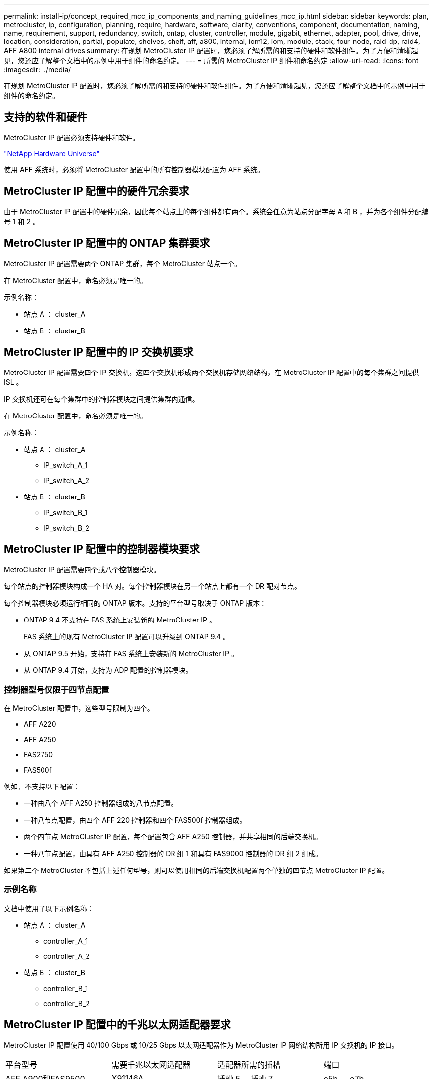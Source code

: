 ---
permalink: install-ip/concept_required_mcc_ip_components_and_naming_guidelines_mcc_ip.html 
sidebar: sidebar 
keywords: plan, metrocluster, ip, configuration, planning, require, hardware, software, clarity, conventions, component, documentation, naming, name, requirement, support, redundancy, switch, ontap, cluster, controller, module, gigabit, ethernet, adapter, pool, drive, drive, location, consideration, partial, populate, shelves, shelf, aff, a800, internal, iom12, iom, module, stack, four-node, raid-dp, raid4, AFF A800 internal drives 
summary: 在规划 MetroCluster IP 配置时，您必须了解所需的和支持的硬件和软件组件。为了方便和清晰起见，您还应了解整个文档中的示例中用于组件的命名约定。 
---
= 所需的 MetroCluster IP 组件和命名约定
:allow-uri-read: 
:icons: font
:imagesdir: ../media/


[role="lead"]
在规划 MetroCluster IP 配置时，您必须了解所需的和支持的硬件和软件组件。为了方便和清晰起见，您还应了解整个文档中的示例中用于组件的命名约定。



== 支持的软件和硬件

MetroCluster IP 配置必须支持硬件和软件。

https://hwu.netapp.com["NetApp Hardware Universe"]

使用 AFF 系统时，必须将 MetroCluster 配置中的所有控制器模块配置为 AFF 系统。



== MetroCluster IP 配置中的硬件冗余要求

由于 MetroCluster IP 配置中的硬件冗余，因此每个站点上的每个组件都有两个。系统会任意为站点分配字母 A 和 B ，并为各个组件分配编号 1 和 2 。



== MetroCluster IP 配置中的 ONTAP 集群要求

MetroCluster IP 配置需要两个 ONTAP 集群，每个 MetroCluster 站点一个。

在 MetroCluster 配置中，命名必须是唯一的。

示例名称：

* 站点 A ： cluster_A
* 站点 B ： cluster_B




== MetroCluster IP 配置中的 IP 交换机要求

MetroCluster IP 配置需要四个 IP 交换机。这四个交换机形成两个交换机存储网络结构，在 MetroCluster IP 配置中的每个集群之间提供 ISL 。

IP 交换机还可在每个集群中的控制器模块之间提供集群内通信。

在 MetroCluster 配置中，命名必须是唯一的。

示例名称：

* 站点 A ： cluster_A
+
** IP_switch_A_1
** IP_switch_A_2


* 站点 B ： cluster_B
+
** IP_switch_B_1
** IP_switch_B_2






== MetroCluster IP 配置中的控制器模块要求

MetroCluster IP 配置需要四个或八个控制器模块。

每个站点的控制器模块构成一个 HA 对。每个控制器模块在另一个站点上都有一个 DR 配对节点。

每个控制器模块必须运行相同的 ONTAP 版本。支持的平台型号取决于 ONTAP 版本：

* ONTAP 9.4 不支持在 FAS 系统上安装新的 MetroCluster IP 。
+
FAS 系统上的现有 MetroCluster IP 配置可以升级到 ONTAP 9.4 。

* 从 ONTAP 9.5 开始，支持在 FAS 系统上安装新的 MetroCluster IP 。
* 从 ONTAP 9.4 开始，支持为 ADP 配置的控制器模块。




=== 控制器型号仅限于四节点配置

在 MetroCluster 配置中，这些型号限制为四个。

* AFF A220
* AFF A250
* FAS2750
* FAS500f


例如，不支持以下配置：

* 一种由八个 AFF A250 控制器组成的八节点配置。
* 一种八节点配置，由四个 AFF 220 控制器和四个 FAS500f 控制器组成。
* 两个四节点 MetroCluster IP 配置，每个配置包含 AFF A250 控制器，并共享相同的后端交换机。
* 一种八节点配置，由具有 AFF A250 控制器的 DR 组 1 和具有 FAS9000 控制器的 DR 组 2 组成。


如果第二个 MetroCluster 不包括上述任何型号，则可以使用相同的后端交换机配置两个单独的四节点 MetroCluster IP 配置。



=== 示例名称

文档中使用了以下示例名称：

* 站点 A ： cluster_A
+
** controller_A_1
** controller_A_2


* 站点 B ： cluster_B
+
** controller_B_1
** controller_B_2






== MetroCluster IP 配置中的千兆以太网适配器要求

MetroCluster IP 配置使用 40/100 Gbps 或 10/25 Gbps 以太网适配器作为 MetroCluster IP 网络结构所用 IP 交换机的 IP 接口。

|===


| 平台型号 | 需要千兆以太网适配器 | 适配器所需的插槽 | 端口 


| AFF A900和FAS9500 | X91146A | 插槽 5 ，插槽 7 | e5b ， e7b 


 a| 
AFF A700 和 FAS9000
 a| 
X91146A-C
 a| 
插槽 5
 a| 
e5a ， e5b



 a| 
AFF A800、AFF C800
 a| 
X1146A/ 板载端口
 a| 
插槽 1
 a| 
e0be1b



 a| 
FAS8300、AFF A400和AFF C400
 a| 
X1146A
 a| 
插槽 1
 a| 
e1a ， e1b



 a| 
AFF A300 和 FAS8200
 a| 
X1116A
 a| 
插槽 1
 a| 
e1a ， e1b



 a| 
FAS2750、AFF A150和AFF A220
 a| 
板载端口
 a| 
插槽 0
 a| 
e0a ， e0b



 a| 
FAS500f、AFF A250和AFF C250
 a| 
板载端口
 a| 
插槽 0
 a| 
e0c ， e0d



 a| 
AFF A320
 a| 
板载端口
 a| 
插槽 0
 a| 
e0g ， e0h

|===
link:concept_considerations_drive_assignment.html["了解MetroCluster IP配置中的自动驱动器分配和ADP系统"]。



== 池和驱动器要求（支持的最低要求）

建议使用八个 SAS 磁盘架（每个站点四个磁盘架），以允许每个磁盘架拥有磁盘所有权。

四节点 MetroCluster IP 配置要求每个站点至少配置以下内容：

* 每个节点在站点上至少有一个本地池和一个远程池。
* 每个池中至少有七个驱动器。
+
在每个节点具有一个镜像数据聚合的四节点 MetroCluster 配置中，站点上的最低配置需要 24 个磁盘。



在支持的最低配置中，每个池都具有以下驱动器布局：

* 三个根驱动器
* 三个数据驱动器
* 一个备用驱动器


在支持的最低配置中，每个站点至少需要一个磁盘架。

MetroCluster 配置支持 RAID-DP 和 RAID4 。



== 部分填充的磁盘架的驱动器位置注意事项

要在使用半填充磁盘架（ 24 驱动器磁盘架中有 12 个驱动器）时正确地自动分配驱动器，驱动器应位于插槽 0-5 和 18-23 中。

在磁盘架部分填充的配置中，驱动器必须均匀分布在磁盘架的四个象限中。



== AFF A800 内部驱动器的驱动器位置注意事项

要正确实施 ADP 功能， AFF A800 系统磁盘插槽必须划分为四分位，并且磁盘必须对称分布在四分位。

AFF A800 系统具有 48 个驱动器托架。托架可以划分为四个季度：

* 第一季度：
+
** 托架 0 - 5
** 托架 24 - 29


* 第二个季度：
+
** 托架 6 - 11
** 托架 30 - 35


* 第三个季度：
+
** 托架 12 - 17
** 托架 36 - 41


* 第四个季度：
+
** 托架 18 - 23
** 托架 42 - 47




如果此系统中安装了 16 个驱动器，则这些驱动器必须对称分布在以下四个四等分之间：

* 第一季度有四个驱动器： 0 ， 1 ， 2 ， 3
* 第二季度有四个驱动器： 6 ， 7 ， 8 ， 9
* 第三季度有四个驱动器： 12 ， 13 ， 14 ， 15
* 第四季度有四个驱动器： 18 ， 19 ， 20 ， 21




== 在一个堆栈中混用 IOM12 和 IOM 6 模块

您的 ONTAP 版本必须支持混用磁盘架。请参见 https://mysupport.netapp.com/NOW/products/interoperability["NetApp 互操作性表工具（ IMT ）"^] 查看您的 ONTAP 版本是否支持混用磁盘架。

有关混用磁盘架的更多详细信息，请参见 https://docs.netapp.com/platstor/topic/com.netapp.doc.hw-ds-mix-hotadd/home.html["将带有 IOM12 模块的磁盘架热添加到带有 IOM6 模块的磁盘架堆栈中"^]
